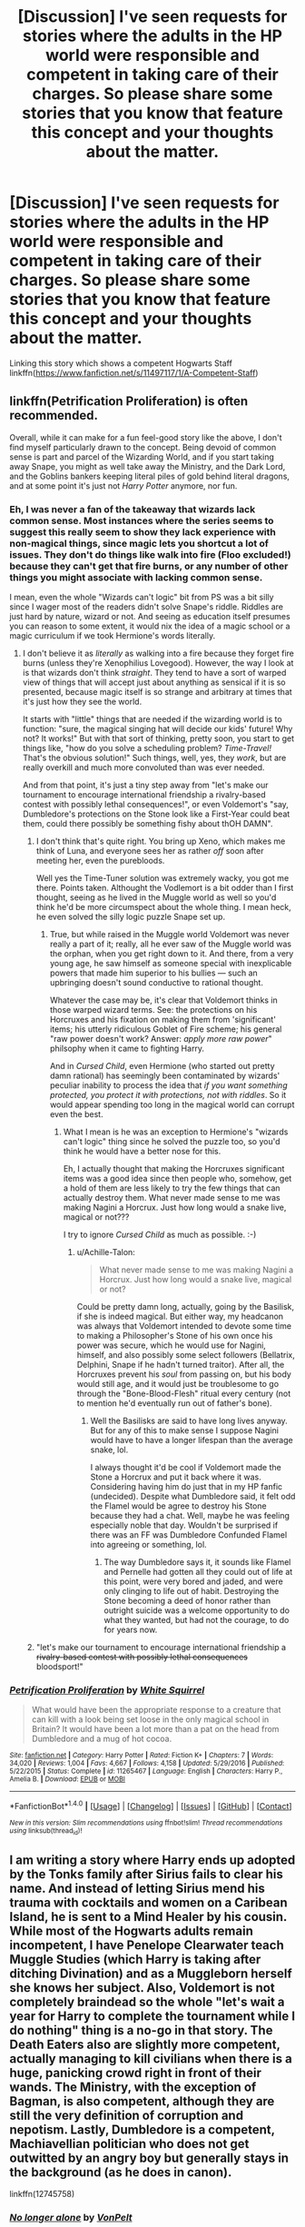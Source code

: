 #+TITLE: [Discussion] I've seen requests for stories where the adults in the HP world were responsible and competent in taking care of their charges. So please share some stories that you know that feature this concept and your thoughts about the matter.

* [Discussion] I've seen requests for stories where the adults in the HP world were responsible and competent in taking care of their charges. So please share some stories that you know that feature this concept and your thoughts about the matter.
:PROPERTIES:
:Author: Termsndconditions
:Score: 3
:DateUnix: 1520353854.0
:DateShort: 2018-Mar-06
:FlairText: Discussion
:END:
Linking this story which shows a competent Hogwarts Staff linkffn([[https://www.fanfiction.net/s/11497117/1/A-Competent-Staff]])


** linkffn(Petrification Proliferation) is often recommended.

Overall, while it can make for a fun feel-good story like the above, I don't find myself particularly drawn to the concept. Being devoid of common sense is part and parcel of the Wizarding World, and if you start taking away Snape, you might as well take away the Ministry, and the Dark Lord, and the Goblins bankers keeping literal piles of gold behind literal dragons, and at some point it's just not /Harry Potter/ anymore, nor fun.
:PROPERTIES:
:Author: Achille-Talon
:Score: 6
:DateUnix: 1520355389.0
:DateShort: 2018-Mar-06
:END:

*** Eh, I was never a fan of the takeaway that wizards lack common sense. Most instances where the series seems to suggest this really seem to show they lack experience with non-magical things, since magic lets you shortcut a lot of issues. They don't do things like walk into fire (Floo excluded!) because they can't get that fire burns, or any number of other things you might associate with lacking common sense.

I mean, even the whole "Wizards can't logic" bit from PS was a bit silly since I wager most of the readers didn't solve Snape's riddle. Riddles are just hard by nature, wizard or not. And seeing as education itself presumes you can reason to some extent, it would nix the idea of a magic school or a magic curriculum if we took Hermione's words literally.
:PROPERTIES:
:Author: MindForgedManacle
:Score: 2
:DateUnix: 1520376876.0
:DateShort: 2018-Mar-07
:END:

**** I don't believe it as /literally/ as walking into a fire because they forget fire burns (unless they're Xenophilius Lovegood). However, the way I look at is that wizards don't think /straight/. They tend to have a sort of warped view of things that will accept just about anything as sensical if it is so presented, because magic itself is so strange and arbitrary at times that it's just how they see the world.

It starts with "little" things that are needed if the wizarding world is to function: "sure, the magical singing hat will decide our kids' future! Why not? It works!" But with that sort of thinking, pretty soon, you start to get things like, "how do you solve a scheduling problem? /Time-Travel!/ That's the obvious solution!" Such things, well, yes, they /work/, but are really overkill and much more convoluted than was ever needed.

And from that point, it's just a tiny step away from "let's make our tournament to encourage international friendship a rivalry-based contest with possibly lethal consequences!", or even Voldemort's "say, Dumbledore's protections on the Stone look like a First-Year could beat them, could there possibly be something fishy about thOH DAMN".
:PROPERTIES:
:Author: Achille-Talon
:Score: 2
:DateUnix: 1520377478.0
:DateShort: 2018-Mar-07
:END:

***** I don't think that's quite right. You bring up Xeno, which makes me think of Luna, and everyone sees her as rather /off/ soon after meeting her, even the purebloods.

Well yes the Time-Tuner solution was extremely wacky, you got me there. Points taken. Althought the Vodlemort is a bit odder than I first thought, seeing as he lived in the Muggle world as well so you'd think he'd be more circumspect about the whole thing. I mean heck, he even solved the silly logic puzzle Snape set up.
:PROPERTIES:
:Author: MindForgedManacle
:Score: 3
:DateUnix: 1520379878.0
:DateShort: 2018-Mar-07
:END:

****** True, but while raised in the Muggle world Voldemort was never really a part of it; really, all he ever saw of the Muggle world was the orphan, when you get right down to it. And there, from a very young age, he saw himself as someone special with inexplicable powers that made him superior to his bullies --- such an upbringing doesn't sound conductive to rational thought.

Whatever the case may be, it's clear that Voldemort thinks in those warped wizard terms. See: the protections on his Horcruxes and his fixation on making them from 'significant' items; his utterly ridiculous Goblet of Fire scheme; his general "raw power doesn't work? Answer: /apply more raw power/" philsophy when it came to fighting Harry.

And in /Cursed Child/, even Hermione (who started out pretty damn rational) has seemingly been contaminated by wizards' peculiar inability to process the idea that /if you want something protected, you protect it with protections, not with riddles/. So it would appear spending too long in the magical world can corrupt even the best.
:PROPERTIES:
:Author: Achille-Talon
:Score: 3
:DateUnix: 1520380394.0
:DateShort: 2018-Mar-07
:END:

******* What I mean is he was an exception to Hermione's "wizards can't logic" thing since he solved the puzzle too, so you'd think he would have a better nose for this.

Eh, I actually thought that making the Horcruxes significant items was a good idea since then people who, somehow, get a hold of them are less likely to try the few things that can actually destroy them. What never made sense to me was making Nagini a Horcrux. Just how long would a snake live, magical or not???

I try to ignore /Cursed Child/ as much as possible. :-)
:PROPERTIES:
:Author: MindForgedManacle
:Score: 1
:DateUnix: 1520380779.0
:DateShort: 2018-Mar-07
:END:

******** u/Achille-Talon:
#+begin_quote
  What never made sense to me was making Nagini a Horcrux. Just how long would a snake live, magical or not?
#+end_quote

Could be pretty damn long, actually, going by the Basilisk, if she is indeed magical. But either way, my headcanon was always that Voldemort intended to devote some time to making a Philosopher's Stone of his own once his power was secure, which he would use for Nagini, himself, and also possibly some select followers (Bellatrix, Delphini, Snape if he hadn't turned traitor). After all, the Horcruxes prevent his /soul/ from passing on, but his body would still age, and it would just be troublesome to go through the "Bone-Blood-Flesh" ritual every century (not to mention he'd eventually run out of father's bone).
:PROPERTIES:
:Author: Achille-Talon
:Score: 1
:DateUnix: 1520381170.0
:DateShort: 2018-Mar-07
:END:

********* Well the Basilisks are said to have long lives anyway. But for any of this to make sense I suppose Nagini would have to have a longer lifespan than the average snake, lol.

I always thought it'd be cool if Voldemort made the Stone a Horcrux and put it back where it was. Considering having him do just that in my HP fanfic (undecided). Despite what Dumbledore said, it felt odd the Flamel would be agree to destroy his Stone because they had a chat. Well, maybe he was feeling especially noble that day. Wouldn't be surprised if there was an FF was Dumbledore Confunded Flamel into agreeing or something, lol.
:PROPERTIES:
:Author: MindForgedManacle
:Score: 2
:DateUnix: 1520383036.0
:DateShort: 2018-Mar-07
:END:

********** The way Dumbledore says it, it sounds like Flamel and Pernelle had gotten all they could out of life at this point, were very bored and jaded, and were only clinging to life out of habit. Destroying the Stone becoming a deed of honor rather than outright suicide was a welcome opportunity to do what they wanted, but had not the courage, to do for years now.
:PROPERTIES:
:Author: Achille-Talon
:Score: 3
:DateUnix: 1520383323.0
:DateShort: 2018-Mar-07
:END:


***** "let's make our tournament to encourage international friendship a +rivalry-based contest with possibly lethal consequences+ bloodsport!"
:PROPERTIES:
:Author: Hellstrike
:Score: 1
:DateUnix: 1520379729.0
:DateShort: 2018-Mar-07
:END:


*** [[http://www.fanfiction.net/s/11265467/1/][*/Petrification Proliferation/*]] by [[https://www.fanfiction.net/u/5339762/White-Squirrel][/White Squirrel/]]

#+begin_quote
  What would have been the appropriate response to a creature that can kill with a look being set loose in the only magical school in Britain? It would have been a lot more than a pat on the head from Dumbledore and a mug of hot cocoa.
#+end_quote

^{/Site/: [[http://www.fanfiction.net/][fanfiction.net]] *|* /Category/: Harry Potter *|* /Rated/: Fiction K+ *|* /Chapters/: 7 *|* /Words/: 34,020 *|* /Reviews/: 1,004 *|* /Favs/: 4,667 *|* /Follows/: 4,158 *|* /Updated/: 5/29/2016 *|* /Published/: 5/22/2015 *|* /Status/: Complete *|* /id/: 11265467 *|* /Language/: English *|* /Characters/: Harry P., Amelia B. *|* /Download/: [[http://www.ff2ebook.com/old/ffn-bot/index.php?id=11265467&source=ff&filetype=epub][EPUB]] or [[http://www.ff2ebook.com/old/ffn-bot/index.php?id=11265467&source=ff&filetype=mobi][MOBI]]}

--------------

*FanfictionBot*^{1.4.0} *|* [[[https://github.com/tusing/reddit-ffn-bot/wiki/Usage][Usage]]] | [[[https://github.com/tusing/reddit-ffn-bot/wiki/Changelog][Changelog]]] | [[[https://github.com/tusing/reddit-ffn-bot/issues/][Issues]]] | [[[https://github.com/tusing/reddit-ffn-bot/][GitHub]]] | [[[https://www.reddit.com/message/compose?to=tusing][Contact]]]

^{/New in this version: Slim recommendations using/ ffnbot!slim! /Thread recommendations using/ linksub(thread_id)!}
:PROPERTIES:
:Author: FanfictionBot
:Score: 1
:DateUnix: 1520355400.0
:DateShort: 2018-Mar-06
:END:


** I am writing a story where Harry ends up adopted by the Tonks family after Sirius fails to clear his name. And instead of letting Sirius mend his trauma with cocktails and women on a Caribean Island, he is sent to a Mind Healer by his cousin. While most of the Hogwarts adults remain incompetent, I have Penelope Clearwater teach Muggle Studies (which Harry is taking after ditching Divination) and as a Muggleborn herself she knows her subject. Also, Voldemort is not completely braindead so the whole "let's wait a year for Harry to complete the tournament while I do nothing" thing is a no-go in that story. The Death Eaters also are slightly more competent, actually managing to kill civilians when there is a huge, panicking crowd right in front of their wands. The Ministry, with the exception of Bagman, is also competent, although they are still the very definition of corruption and nepotism. Lastly, Dumbledore is a competent, Machiavellian politician who does not get outwitted by an angry boy but generally stays in the background (as he does in canon).

linkffn(12745758)
:PROPERTIES:
:Author: Hellstrike
:Score: 5
:DateUnix: 1520358955.0
:DateShort: 2018-Mar-06
:END:

*** [[http://www.fanfiction.net/s/12745758/1/][*/No longer alone/*]] by [[https://www.fanfiction.net/u/8266516/VonPelt][/VonPelt/]]

#+begin_quote
  Unable to clear his name, Sirius asked his cousin Andromeda to take care of Harry. This turns out to be the best decision Sirius ever made. Eventual Harry/Lisa Turpin.
#+end_quote

^{/Site/: [[http://www.fanfiction.net/][fanfiction.net]] *|* /Category/: Harry Potter *|* /Rated/: Fiction M *|* /Chapters/: 10 *|* /Words/: 48,139 *|* /Reviews/: 126 *|* /Favs/: 435 *|* /Follows/: 766 *|* /Updated/: 3/3 *|* /Published/: 12/2/2017 *|* /id/: 12745758 *|* /Language/: English *|* /Genre/: Family/Adventure *|* /Characters/: <Harry P., Lisa T.> N. Tonks, Andromeda T. *|* /Download/: [[http://www.ff2ebook.com/old/ffn-bot/index.php?id=12745758&source=ff&filetype=epub][EPUB]] or [[http://www.ff2ebook.com/old/ffn-bot/index.php?id=12745758&source=ff&filetype=mobi][MOBI]]}

--------------

*FanfictionBot*^{1.4.0} *|* [[[https://github.com/tusing/reddit-ffn-bot/wiki/Usage][Usage]]] | [[[https://github.com/tusing/reddit-ffn-bot/wiki/Changelog][Changelog]]] | [[[https://github.com/tusing/reddit-ffn-bot/issues/][Issues]]] | [[[https://github.com/tusing/reddit-ffn-bot/][GitHub]]] | [[[https://www.reddit.com/message/compose?to=tusing][Contact]]]

^{/New in this version: Slim recommendations using/ ffnbot!slim! /Thread recommendations using/ linksub(thread_id)!}
:PROPERTIES:
:Author: FanfictionBot
:Score: 1
:DateUnix: 1520358961.0
:DateShort: 2018-Mar-06
:END:


** [[https://www.tthfanfic.org/Story-30822][Hermione Granger and the Boy Who Lived]]: The Ministry is not incompetent, but large numbers of Ministry people actively supports Riddle, and Dumbledore's gang is facing numerical disadvantages. On the other hand, Hogwarts students are significantly more scary in this story than in canon.

[[https://www.fanfiction.net/s/12212363/1/Harry-Potter-and-The-Iron-Lady][Harry Potter and the Iron Lady]], linkffn(12212363): Adults are definitely not incompetent here, especially not the Ministry and the bad guys. Dumbledore is just outmaneuvered by the two sides who are far more cunning and ruthless than him.

[[https://www.fanfiction.net/s/9863146/1/The-Accidental-Animagus][The Accidental Animagus]], linkffn(9863146): Adults are not incompetent here, neither are Purebloods ignorant of Muggle matters, as Death Eater Nott's rant against Muggle environmental destruction shows. They got Sirius out and exonerated early, but Voldemort and Barty Jr have decent plans too. Dumbledore kicks ass in East Africa, and both Malfoys are plotting and thinking.

[[https://www.fanfiction.net/s/10871795/1/A-Little-Child-Shall-Lead-Them][A Little Child Shall Lead Them]], linkffn(10871795): Time traveling Hermione just tells Dumbledore all the info, he gets down to work, and cleans up things real good together with the Ministry.
:PROPERTIES:
:Author: InquisitorCOC
:Score: 3
:DateUnix: 1520358968.0
:DateShort: 2018-Mar-06
:END:

*** [[http://www.fanfiction.net/s/12212363/1/][*/Harry Potter and The Iron Lady/*]] by [[https://www.fanfiction.net/u/4497458/mugglesftw][/mugglesftw/]]

#+begin_quote
  Even muggles notice thousands dead, and Margaret Thatcher had the help of one Sergeant Prewett of Her Majesty's Special Air Service. Harry Potter is taken in by a loving family, and raised to become the hero of both worlds. Even as he enters Hogwarts looking for friends, he is confronted by the darkness in the wizarding world. Now complete! Sequel: Nymphadora Tonks: The Last Auror.
#+end_quote

^{/Site/: [[http://www.fanfiction.net/][fanfiction.net]] *|* /Category/: Harry Potter *|* /Rated/: Fiction T *|* /Chapters/: 56 *|* /Words/: 220,514 *|* /Reviews/: 1,100 *|* /Favs/: 1,287 *|* /Follows/: 1,562 *|* /Updated/: 12/23/2017 *|* /Published/: 10/30/2016 *|* /Status/: Complete *|* /id/: 12212363 *|* /Language/: English *|* /Genre/: Fantasy/Adventure *|* /Characters/: Harry P., Ron W., Hermione G., Neville L. *|* /Download/: [[http://www.ff2ebook.com/old/ffn-bot/index.php?id=12212363&source=ff&filetype=epub][EPUB]] or [[http://www.ff2ebook.com/old/ffn-bot/index.php?id=12212363&source=ff&filetype=mobi][MOBI]]}

--------------

[[http://www.fanfiction.net/s/9863146/1/][*/The Accidental Animagus/*]] by [[https://www.fanfiction.net/u/5339762/White-Squirrel][/White Squirrel/]]

#+begin_quote
  Harry escapes the Dursleys with a unique bout of accidental magic and eventually winds up at the Grangers' house. Now, he has what he always wanted: a loving family, and he'll need their help to take on the magical world and vanquish the dark lord who has pursued him from birth. Years 1-4. Sequel posted.
#+end_quote

^{/Site/: [[http://www.fanfiction.net/][fanfiction.net]] *|* /Category/: Harry Potter *|* /Rated/: Fiction T *|* /Chapters/: 112 *|* /Words/: 697,191 *|* /Reviews/: 4,425 *|* /Favs/: 6,261 *|* /Follows/: 6,196 *|* /Updated/: 7/30/2016 *|* /Published/: 11/20/2013 *|* /Status/: Complete *|* /id/: 9863146 *|* /Language/: English *|* /Characters/: Harry P., Hermione G. *|* /Download/: [[http://www.ff2ebook.com/old/ffn-bot/index.php?id=9863146&source=ff&filetype=epub][EPUB]] or [[http://www.ff2ebook.com/old/ffn-bot/index.php?id=9863146&source=ff&filetype=mobi][MOBI]]}

--------------

[[http://www.fanfiction.net/s/10871795/1/][*/A Little Child Shall Lead Them/*]] by [[https://www.fanfiction.net/u/5339762/White-Squirrel][/White Squirrel/]]

#+begin_quote
  After the war, Hermione is haunted by the friends she lost, so she comes up with an audacious plan to fix it, starting way back with Harry's parents. Now, all she has to do is get herself taken seriously in 1981, and then find a way to get her old life back when she's done.
#+end_quote

^{/Site/: [[http://www.fanfiction.net/][fanfiction.net]] *|* /Category/: Harry Potter *|* /Rated/: Fiction T *|* /Chapters/: 6 *|* /Words/: 31,818 *|* /Reviews/: 390 *|* /Favs/: 1,303 *|* /Follows/: 611 *|* /Updated/: 1/16/2015 *|* /Published/: 12/5/2014 *|* /Status/: Complete *|* /id/: 10871795 *|* /Language/: English *|* /Characters/: Hermione G. *|* /Download/: [[http://www.ff2ebook.com/old/ffn-bot/index.php?id=10871795&source=ff&filetype=epub][EPUB]] or [[http://www.ff2ebook.com/old/ffn-bot/index.php?id=10871795&source=ff&filetype=mobi][MOBI]]}

--------------

*FanfictionBot*^{1.4.0} *|* [[[https://github.com/tusing/reddit-ffn-bot/wiki/Usage][Usage]]] | [[[https://github.com/tusing/reddit-ffn-bot/wiki/Changelog][Changelog]]] | [[[https://github.com/tusing/reddit-ffn-bot/issues/][Issues]]] | [[[https://github.com/tusing/reddit-ffn-bot/][GitHub]]] | [[[https://www.reddit.com/message/compose?to=tusing][Contact]]]

^{/New in this version: Slim recommendations using/ ffnbot!slim! /Thread recommendations using/ linksub(thread_id)!}
:PROPERTIES:
:Author: FanfictionBot
:Score: 1
:DateUnix: 1520359026.0
:DateShort: 2018-Mar-06
:END:


** [[http://www.fanfiction.net/s/11497117/1/][*/A Competent Staff/*]] by [[https://www.fanfiction.net/u/5003743/CharmedArtist][/CharmedArtist/]]

#+begin_quote
  How would that first Halloween have gone if the Hogwarts staff were actually competent?
#+end_quote

^{/Site/: [[http://www.fanfiction.net/][fanfiction.net]] *|* /Category/: Harry Potter *|* /Rated/: Fiction K *|* /Words/: 1,669 *|* /Reviews/: 18 *|* /Favs/: 66 *|* /Follows/: 22 *|* /Published/: 9/9/2015 *|* /Status/: Complete *|* /id/: 11497117 *|* /Language/: English *|* /Genre/: Adventure/Parody *|* /Download/: [[http://www.ff2ebook.com/old/ffn-bot/index.php?id=11497117&source=ff&filetype=epub][EPUB]] or [[http://www.ff2ebook.com/old/ffn-bot/index.php?id=11497117&source=ff&filetype=mobi][MOBI]]}

--------------

*FanfictionBot*^{1.4.0} *|* [[[https://github.com/tusing/reddit-ffn-bot/wiki/Usage][Usage]]] | [[[https://github.com/tusing/reddit-ffn-bot/wiki/Changelog][Changelog]]] | [[[https://github.com/tusing/reddit-ffn-bot/issues/][Issues]]] | [[[https://github.com/tusing/reddit-ffn-bot/][GitHub]]] | [[[https://www.reddit.com/message/compose?to=tusing][Contact]]]

^{/New in this version: Slim recommendations using/ ffnbot!slim! /Thread recommendations using/ linksub(thread_id)!}
:PROPERTIES:
:Author: FanfictionBot
:Score: 1
:DateUnix: 1520353877.0
:DateShort: 2018-Mar-06
:END:


** linkffn(4912291) has competent adults. It's a Snape-mentors-Harry story where the Hogwarts staff work together to thwart Quirrel. It's a feel-good, fluffy kind of story and a bit boring at times. Although there are some OOC characterizations, it's not very far off from canon. I enjoyed it.
:PROPERTIES:
:Author: adreamersmusing
:Score: 1
:DateUnix: 1520357846.0
:DateShort: 2018-Mar-06
:END:

*** [[http://www.fanfiction.net/s/4912291/1/][*/The Best Revenge/*]] by [[https://www.fanfiction.net/u/352534/Arsinoe-de-Blassenville][/Arsinoe de Blassenville/]]

#+begin_quote
  AU. Yes, the old Snape retrieves Harry from the Dursleys formula. I just had to write one. Everything changes, because the best revenge is living well. T for Mentor Snape's occasional naughty language. Supportive Minerva. Over three million hits!
#+end_quote

^{/Site/: [[http://www.fanfiction.net/][fanfiction.net]] *|* /Category/: Harry Potter *|* /Rated/: Fiction T *|* /Chapters/: 47 *|* /Words/: 213,669 *|* /Reviews/: 6,476 *|* /Favs/: 8,461 *|* /Follows/: 4,311 *|* /Updated/: 9/10/2011 *|* /Published/: 3/9/2009 *|* /Status/: Complete *|* /id/: 4912291 *|* /Language/: English *|* /Genre/: Drama/Adventure *|* /Characters/: Harry P., Severus S. *|* /Download/: [[http://www.ff2ebook.com/old/ffn-bot/index.php?id=4912291&source=ff&filetype=epub][EPUB]] or [[http://www.ff2ebook.com/old/ffn-bot/index.php?id=4912291&source=ff&filetype=mobi][MOBI]]}

--------------

*FanfictionBot*^{1.4.0} *|* [[[https://github.com/tusing/reddit-ffn-bot/wiki/Usage][Usage]]] | [[[https://github.com/tusing/reddit-ffn-bot/wiki/Changelog][Changelog]]] | [[[https://github.com/tusing/reddit-ffn-bot/issues/][Issues]]] | [[[https://github.com/tusing/reddit-ffn-bot/][GitHub]]] | [[[https://www.reddit.com/message/compose?to=tusing][Contact]]]

^{/New in this version: Slim recommendations using/ ffnbot!slim! /Thread recommendations using/ linksub(thread_id)!}
:PROPERTIES:
:Author: FanfictionBot
:Score: 1
:DateUnix: 1520357863.0
:DateShort: 2018-Mar-06
:END:
